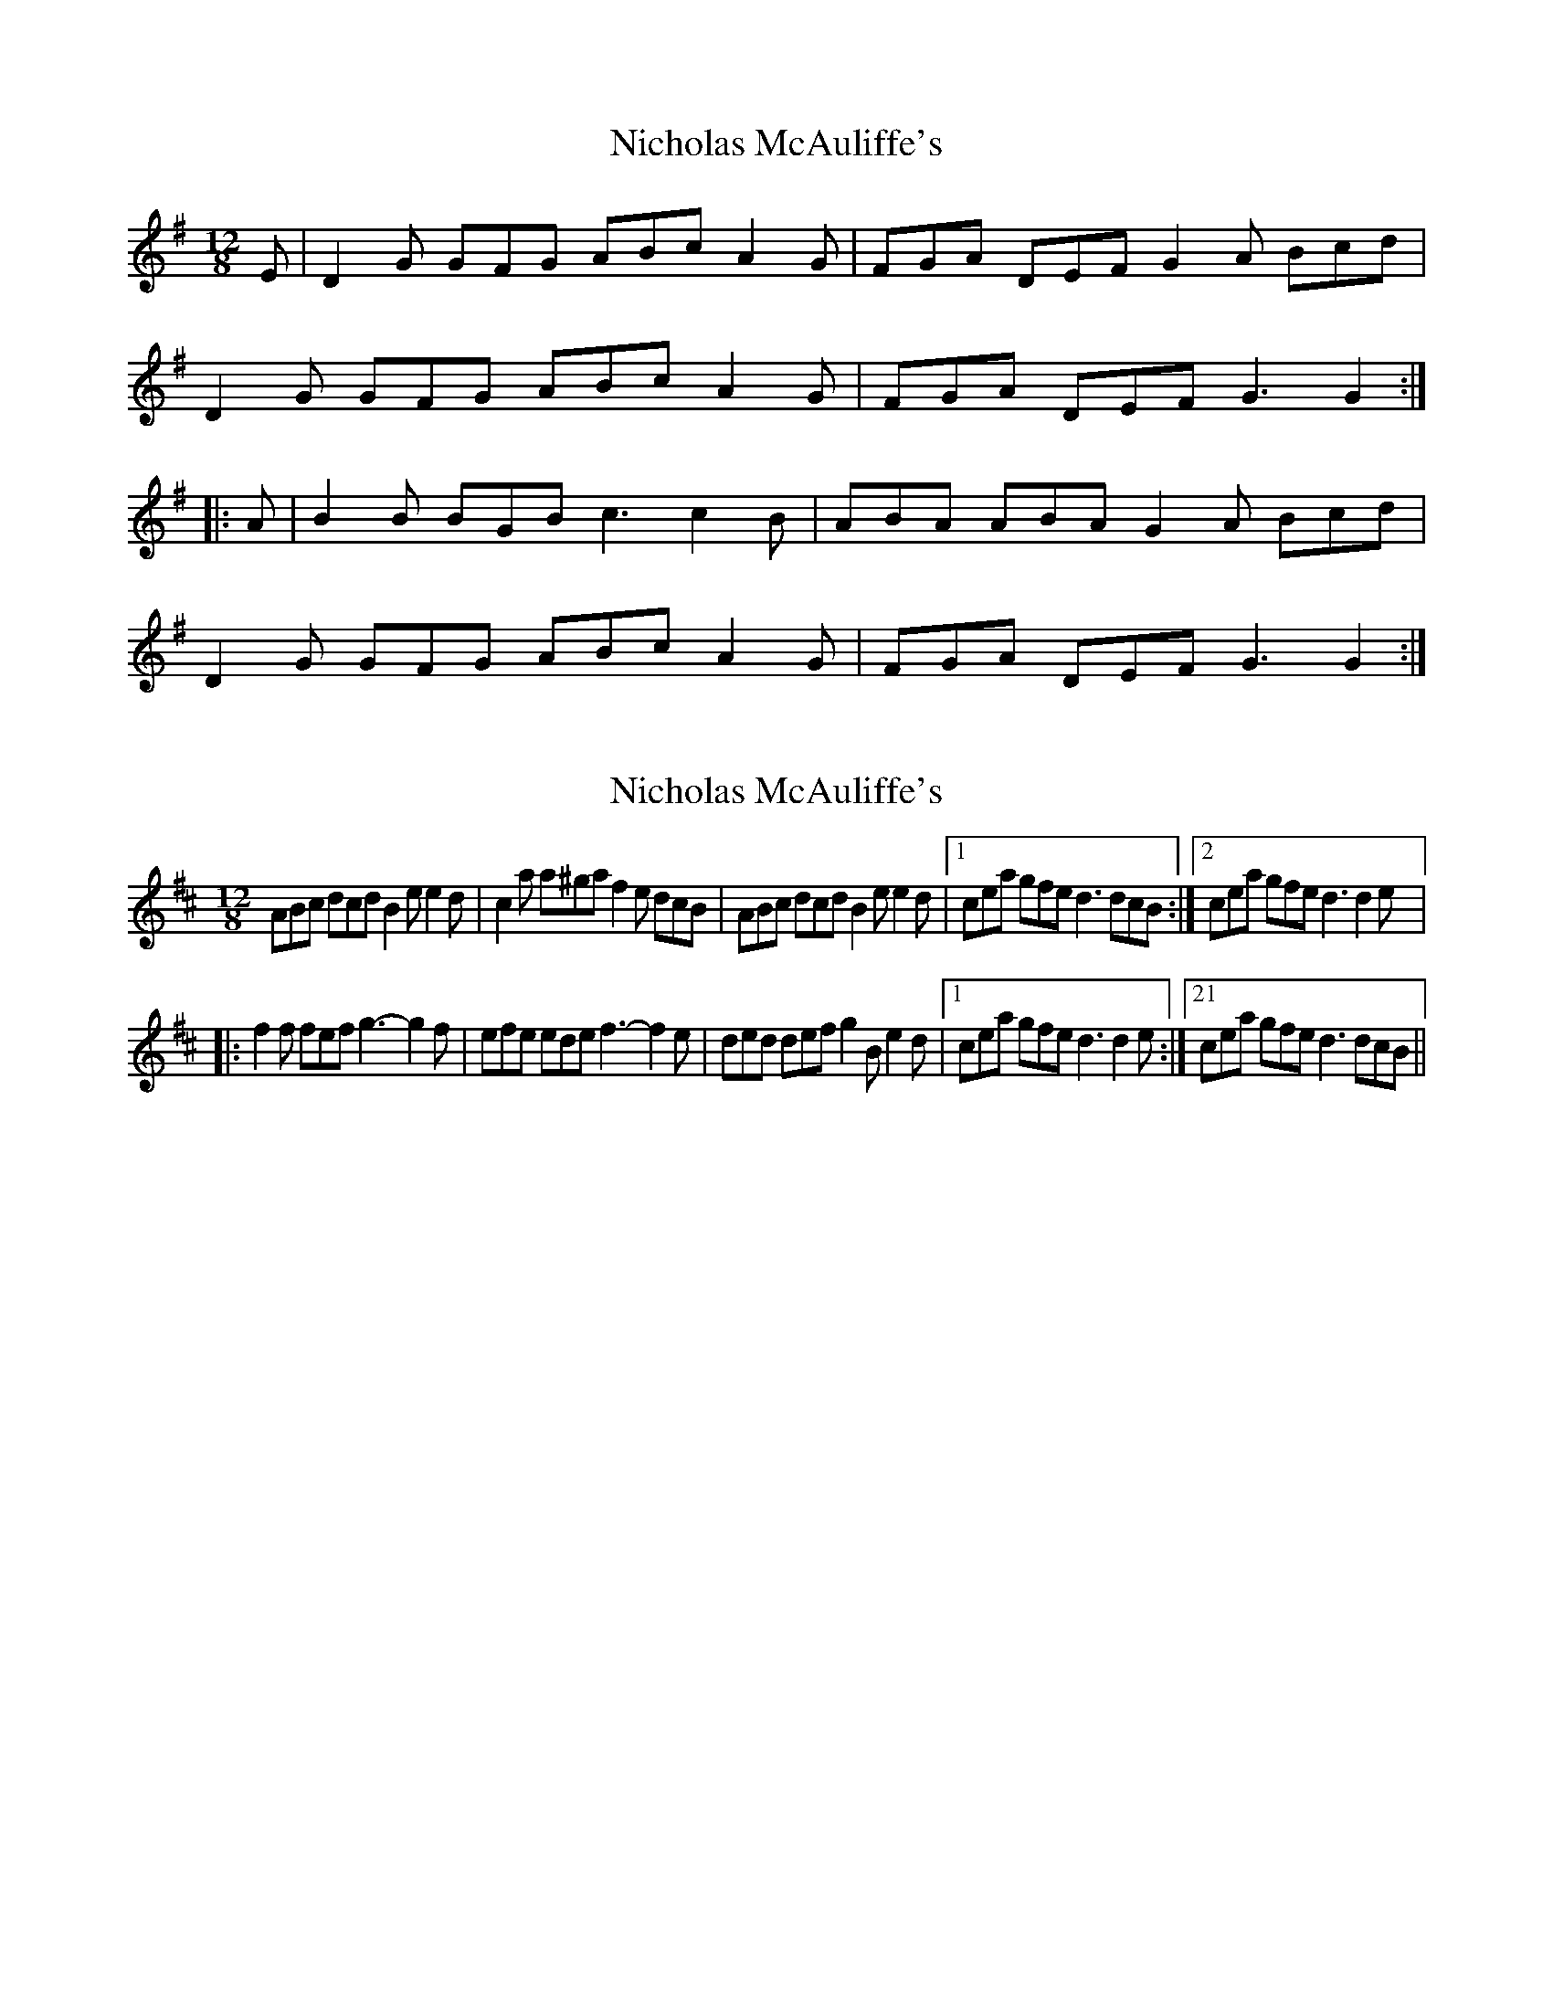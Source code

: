 X: 1
T: Nicholas McAuliffe's
Z: gian marco
S: https://thesession.org/tunes/1324#setting1324
R: slide
M: 12/8
L: 1/8
K: Gmaj
E|D2G GFG ABc A2G|FGA DEF G2A Bcd|
D2G GFG ABc A2G|FGA DEF G3 G2:|
|:A|B2B BGB c3 c2B|ABA ABA G2A Bcd|
D2G GFG ABc A2G|FGA DEF G3 G2:|
X: 2
T: Nicholas McAuliffe's
Z: CreadurMawnOrganig
S: https://thesession.org/tunes/1324#setting14666
R: slide
M: 12/8
L: 1/8
K: Dmaj
ABc dcd B2e e2d|c2a a^ga f2e dcB|ABc dcd B2e e2d|1cea gfe d3 dcB:|2cea gfe d3 d2e|:f2f fef g3-g2f|efe ede f3-f2e|ded def g2B e2d|1cea gfe d3 d2e:|21cea gfe d3 dcB||
